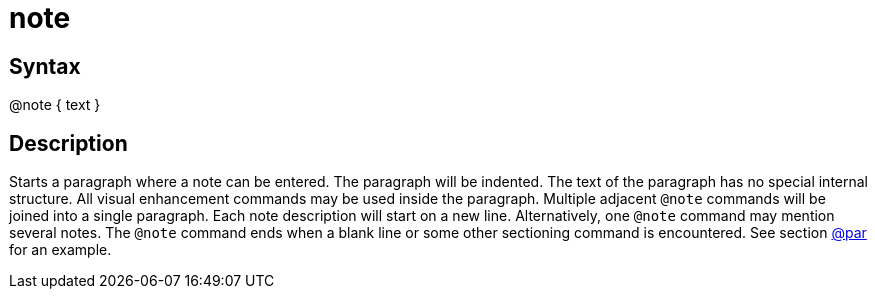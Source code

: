 = note

== Syntax
@note { text }

== Description
Starts a paragraph where a note can be entered. The paragraph will be indented. The text of the paragraph has no special internal structure. All visual enhancement commands may be used inside the paragraph. Multiple adjacent `@note` commands will be joined into a single paragraph. Each note description will start on a new line. Alternatively, one `@note` command may mention several notes. The `@note` command ends when a blank line or some other sectioning command is encountered. See section xref:commands/par.adoc[@par] for an example.